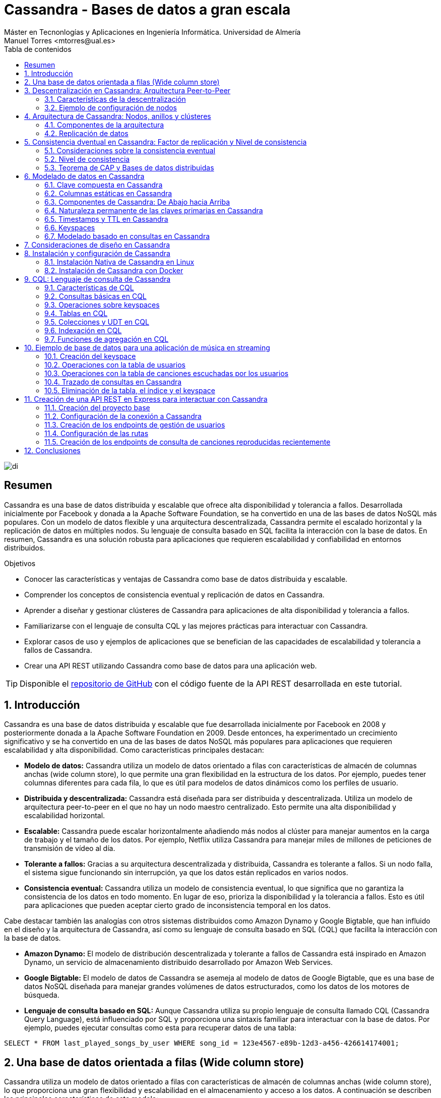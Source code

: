 ////
NO CAMBIAR!!
Codificación, idioma, tabla de contenidos, tipo de documento
////
:encoding: utf-8
:lang: es
:toc: right
:toc-title: Tabla de contenidos
:doctype: book
:linkattrs:

////
Nombre y título del trabajo
////
# Cassandra - Bases de datos a gran escala
Máster en Tecnonlogías y Aplicaciones en Ingeniería Informática. Universidad de Almería
Manuel Torres <mtorres@ual.es>


image::images/di.png[]

// NO CAMBIAR!! (Entrar en modo no numerado de apartados)
:numbered!: 


[abstract]
== Resumen
////
COLOCA A CONTINUACION EL RESUMEN
////
Cassandra es una base de datos distribuida y escalable que ofrece alta disponibilidad y tolerancia a fallos. Desarrollada inicialmente por Facebook y donada a la Apache Software Foundation, se ha convertido en una de las bases de datos NoSQL más populares. Con un modelo de datos flexible y una arquitectura descentralizada, Cassandra permite el escalado horizontal y la replicación de datos en múltiples nodos. Su lenguaje de consulta basado en SQL facilita la interacción con la base de datos. En resumen, Cassandra es una solución robusta para aplicaciones que requieren escalabilidad y confiabilidad en entornos distribuidos.

////
COLOCA A CONTINUACION LOS OBJETIVOS
////
.Objetivos
* Conocer las características y ventajas de Cassandra como base de datos distribuida y escalable.
* Comprender los conceptos de consistencia eventual y replicación de datos en Cassandra.
* Aprender a diseñar y gestionar clústeres de Cassandra para aplicaciones de alta disponibilidad y tolerancia a fallos.
* Familiarizarse con el lenguaje de consulta CQL y las mejores prácticas para interactuar con Cassandra.
* Explorar casos de uso y ejemplos de aplicaciones que se benefician de las capacidades de escalabilidad y tolerancia a fallos de Cassandra.
* Crear una API REST utilizando Cassandra como base de datos para una aplicación web.

[TIP]
====
Disponible el https://github.com/ualmtorres/cassandra-music-rest-api.git[repositorio de GitHub] con el código fuente de la API REST desarrollada en este tutorial.
====

// NO CAMBIAR!! (Entrar en modo numerado de apartados)
:numbered: 

== Introducción
Cassandra es una base de datos distribuida y escalable que fue desarrollada inicialmente por Facebook en 2008 y posteriormente donada a la Apache Software Foundation en 2009. Desde entonces, ha experimentado un crecimiento significativo y se ha convertido en una de las bases de datos NoSQL más populares para aplicaciones que requieren escalabilidad y alta disponibilidad. Como características principales destacan:

* **Modelo de datos:** Cassandra utiliza un modelo de datos orientado a filas con características de almacén de columnas anchas (wide column store), lo que permite una gran flexibilidad en la estructura de los datos. Por ejemplo, puedes tener columnas diferentes para cada fila, lo que es útil para modelos de datos dinámicos como los perfiles de usuario.

* **Distribuida y descentralizada:** Cassandra está diseñada para ser distribuida y descentralizada. Utiliza un modelo de arquitectura peer-to-peer en el que no hay un nodo maestro centralizado. Esto permite una alta disponibilidad y escalabilidad horizontal.

* **Escalable:** Cassandra puede escalar horizontalmente añadiendo más nodos al clúster para manejar aumentos en la carga de trabajo y el tamaño de los datos. Por ejemplo, Netflix utiliza Cassandra para manejar miles de millones de peticiones de transmisión de vídeo al día.

* **Tolerante a fallos:** Gracias a su arquitectura descentralizada y distribuida, Cassandra es tolerante a fallos. Si un nodo falla, el sistema sigue funcionando sin interrupción, ya que los datos están replicados en varios nodos.

* **Consistencia eventual:** Cassandra utiliza un modelo de consistencia eventual, lo que significa que no garantiza la consistencia de los datos en todo momento. En lugar de eso, prioriza la disponibilidad y la tolerancia a fallos. Esto es útil para aplicaciones que pueden aceptar cierto grado de inconsistencia temporal en los datos.

Cabe destacar también las analogías con otros sistemas distribuidos como Amazon Dynamo y Google Bigtable, que han influido en el diseño y la arquitectura de Cassandra, así como su lenguaje de consulta basado en SQL (CQL) que facilita la interacción con la base de datos.

* **Amazon Dynamo:** El modelo de distribución descentralizada y tolerante a fallos de Cassandra está inspirado en Amazon Dynamo, un servicio de almacenamiento distribuido desarrollado por Amazon Web Services.

* **Google Bigtable:** El modelo de datos de Cassandra se asemeja al modelo de datos de Google Bigtable, que es una base de datos NoSQL diseñada para manejar grandes volúmenes de datos estructurados, como los datos de los motores de búsqueda.

* **Lenguaje de consulta basado en SQL:** Aunque Cassandra utiliza su propio lenguaje de consulta llamado CQL (Cassandra Query Language), está influenciado por SQL y proporciona una sintaxis familiar para interactuar con la base de datos. Por ejemplo, puedes ejecutar consultas como esta para recuperar datos de una tabla:

[source,sql]
----
SELECT * FROM last_played_songs_by_user WHERE song_id = 123e4567-e89b-12d3-a456-426614174001;
----

== Una base de datos orientada a filas (Wide column store)

Cassandra utiliza un modelo de datos orientado a filas con características de almacén de columnas anchas (wide column store), lo que proporciona una gran flexibilidad y escalabilidad en el almacenamiento y acceso a los datos. A continuación se describen las principales características de este modelo:

* **Clave de particionado**: La clave de particionado en Cassandra es única para cada fila y se utiliza para distribuir las filas por los nodos del clúster. Por ejemplo, si tenemos una tabla de usuarios y utilizamos el `user_id` como clave de particionado, Cassandra distribuirá las filas de usuarios en diferentes nodos en función del `user_id`.

* **Modelo disperso**: Cassandra utiliza un modelo disperso en el que las filas pueden tener columnas diferentes. Esto significa que no se guarda espacio para columnas no utilizadas en cada fila, lo que reduce el almacenamiento y mejora la eficiencia. Por ejemplo, si tenemos una tabla de usuarios y solo algunas filas tienen información adicional como la dirección, solo se almacenará la dirección para esas filas específicas.

* **Clave de ordenación**: Los valores de fila en Cassandra se almacenan según una clave de ordenación para mejorar el rendimiento de las consultas. Esto permite recuperar eficientemente filas en función de un rango de valores de clave de ordenación. Por ejemplo, si tenemos una tabla de tweets y utilizamos el `timestamp` como clave de ordenación, podemos recuperar todos los tweets de un usuario en un rango de tiempo específico de manera eficiente.

A continuación se muestra un ejemplo de cómo se podría definir una tabla en Cassandra utilizando estos conceptos:

[source,sql]
----
CREATE TABLE IF NOT EXISTS user_data (
   user_id UUID,
   username TEXT,
   email TEXT,
   address TEXT,
   PRIMARY KEY (user_id)
);
----

En este ejemplo, `user_id` se utiliza como la clave de particionado para distribuir las filas de usuarios por los nodos del clúster. La tabla puede tener columnas adicionales como `username`, `email` y `address`, pero no se necesita espacio de almacenamiento para estas columnas si no se utilizan en todas las filas.

== Descentralización en Cassandra: Arquitectura Peer-to-Peer

Cassandra se basa en una arquitectura descentralizada que elimina la necesidad de definir nodos principales y secundarios. En su lugar, todos los nodos del clúster son idénticos, lo que proporciona una simetría de servidores y una mayor disponibilidad del sistema.

=== Características de la descentralización

* **Arquitectura Peer-to-Peer:** En Cassandra, todos los nodos del clúster se comunican entre sí de manera directa, sin depender de nodos principales o secundarios. Esto crea un entorno de red distribuida en el que todos los nodos son iguales en términos de autoridad y responsabilidad.

* **Protocolo Gossip:** Cassandra utiliza el protocolo gossip para mantener una lista de nodos disponibles en el clúster. Este protocolo permite que los nodos intercambien información sobre su estado y la topología del clúster de manera eficiente y descentralizada.

* **Facilidad de configuración:** Todos los nodos en un clúster de Cassandra se configuran de manera idéntica, lo que simplifica la administración y la configuración del sistema. No es necesario configurar nodos principales o secundarios, lo que reduce la complejidad y el riesgo de fallos de configuración.

* **Alta disponibilidad:** Con todos los nodos configurados de manera idéntica, no hay un único punto de fallo en el sistema. Esto significa que no hay fallos de servicio debido a la caída de nodos individuales, ya que otros nodos pueden asumir la carga de trabajo de manera automática.

=== Ejemplo de configuración de nodos

A continuación se muestra un ejemplo de cómo se podrían configurar los nodos en un clúster de Cassandra:

[source,shell]
----
# Configuración del nodo 1
listen_address: 192.168.1.1
rpc_address: 0.0.0.0
seed_provider:
    - class_name: org.apache.cassandra.locator.SimpleSeedProvider
      parameters:
          - seeds: "192.168.1.1,192.168.1.2,192.168.1.3"

# Configuración del nodo 2
listen_address: 192.168.1.2
rpc_address: 0.0.0.0
seed_provider:
    - class_name: org.apache.cassandra.locator.SimpleSeedProvider
      parameters:
          - seeds: "192.168.1.1,192.168.1.2,192.168.1.3"

# Configuración del nodo 3
listen_address: 192.168.1.3
rpc_address: 0.0.0.0
seed_provider:
    - class_name: org.apache.cassandra.locator.SimpleSeedProvider
      parameters:
          - seeds: "192.168.1.1,192.168.1.2,192.168.1.3"
----

En este ejemplo, todos los nodos se configuran con direcciones IP y proveedores de semillas idénticos, lo que garantiza una configuración uniforme y una comunicación eficiente entre los nodos del clúster.

== Arquitectura de Cassandra: Nodos, anillos y clústeres

En Cassandra, la arquitectura se basa en la distribución de datos en nodos, que están organizados en anillos dentro de data centers, y varios data centers forman un clúster.

=== Componentes de la arquitectura

* **Nodo:** En Cassandra, un nodo es el lugar donde se almacenan los datos. Cada nodo puede ser responsable de almacenar una parte del conjunto de datos completo. Los nodos se distribuyen en varios data centers para mejorar la disponibilidad y la tolerancia a fallos.

* **Data Center (Anillo):** Un data center en Cassandra es un conjunto de nodos que están físicamente ubicados juntos. Los nodos dentro del mismo data center se comunican entre sí de manera eficiente, lo que reduce la latencia y mejora el rendimiento.

* **Cluster:** Un clúster en Cassandra es un conjunto de data centers que trabajan juntos para proporcionar una solución de almacenamiento de datos distribuida y altamente disponible. Los clústeres pueden estar compuestos por uno o más data centers.

=== Replicación de datos

La replicación de datos en Cassandra se controla mediante el factor de replicación y la estrategia de replicación.

* **Factor de replicación:** El factor de replicación es el número de copias deseadas de cada conjunto de datos. Esto permite que los datos estén replicados en varios nodos para proporcionar redundancia y tolerancia a fallos. Por ejemplo, si tenemos un factor de replicación de 3, cada conjunto de datos se replicará en tres nodos diferentes.

* **Estrategia de replicación:** La estrategia de replicación determina dónde colocar las réplicas de los datos en el clúster. Cassandra proporciona varias estrategias de replicación, entre las que se incluyen:

- **SimpleStrategy (Desarrollo):** Esta estrategia coloca las réplicas en nodos consecutivos alrededor del anillo. Es útil para entornos de desarrollo y pruebas donde se desea una configuración simple y rápida.

- **NetworkTopologyStrategy (Producción):** Esta estrategia permite definir factores de replicación diferentes para cada data center en el clúster. Es útil para entornos de producción donde se desea una mayor flexibilidad y control sobre la distribución de réplicas en diferentes ubicaciones geográficas.

A continuación se muestra un ejemplo de cómo se podría configurar la estrategia de replicación en Cassandra:

[source,shell]
----
CREATE KEYSPACE IF NOT EXISTS my_keyspace
WITH replication = {
  'class': 'NetworkTopologyStrategy',
  'datacenter1': 3,
  'datacenter2': 2
};
----

En este ejemplo, estamos creando un keyspace llamado `my_keyspace` con la estrategia de replicación `NetworkTopologyStrategy`. Hemos especificado que queremos 3 réplicas en `datacenter1` y 2 réplicas en `datacenter2`.

[NOTE]
====
Los data centers no se crean de forma explícita en Cassandra. Realmente, son el resultado de la configuración de cada nodo del cluster, que especifica el data center al que pertenece. Por ejemplo, si configuramos tres nodos con el nombre de data center `dc1`, Cassandra considerará que esos nodos pertenecen al mismo data center. Por tanto, se ha creado el data center `dc1` de forma implícita.
====

== Consistencia dventual en Cassandra: Factor de replicación y Nivel de consistencia

En Cassandra, la consistencia eventual es un modelo de consistencia que prioriza la disponibilidad y la tolerancia a fallos sobre la consistencia estricta en todo momento. Esto significa que las actualizaciones se propagan a todas las réplicas de los datos, pero puede llevar un tiempo hasta que todas las réplicas estén completamente actualizadas y consistentes.

=== Consideraciones sobre la consistencia eventual

Al hablar de la consistencia eventual en Cassandra, es importante tener en cuenta los siguientes aspectos:

* **Factor de replicación:** El factor de replicación en Cassandra es el número de nodos a los que se propagan los datos. Esto permite que los datos estén replicados en varios nodos para proporcionar redundancia y tolerancia a fallos. Por ejemplo, si tenemos un factor de replicación de 3, cada conjunto de datos se replicará en tres nodos diferentes.

* **Actualizaciones asíncronas:** En la consistencia eventual, las actualizaciones se propagan a todas las réplicas de los datos de manera asíncrona. Esto significa que una vez que se realiza una actualización en un nodo, esta se propaga a otras réplicas en segundo plano, pero no se espera una confirmación inmediata de todas las réplicas.

* **Consistencia garantizada:** A pesar de que las actualizaciones se propagan de manera asíncrona, todas las réplicas terminarán siendo consistentes eventualmente. Esto se debe a que las actualizaciones se aplican en el mismo orden en todas las réplicas, lo que garantiza que todas las réplicas eventualmente reflejen el mismo estado de los datos.

=== Nivel de consistencia

En Cassandra, el nivel de consistencia es especificado por cada operación de cliente y controla cuántas réplicas deben dar un ACK en escrituras o devolver datos en lecturas. El nivel de consistencia es un compromiso entre consistencia y rendimiento, y permite a los desarrolladores ajustar el equilibrio según las necesidades de su aplicación.

Por ejemplo, un nivel de consistencia de ONE requiere que solo una réplica responda a una operación de escritura o lectura para considerarla exitosa, lo que ofrece un rendimiento más alto pero menor consistencia. Por otro lado, un nivel de consistencia de QUORUM requiere que la mayoría de las réplicas respondan, lo que ofrece una mayor consistencia pero a costa de un rendimiento ligeramente más bajo.

A continuación se muestra un ejemplo en Java de cómo se podría especificar el nivel de consistencia en una operación de lectura en Cassandra:

[source,java]
----
Statement statement = QueryBuilder.select().all().from("my_keyspace", "my_table").where(QueryBuilder.eq("id", id)).setConsistencyLevel(ConsistencyLevel.QUORUM);
----

En este ejemplo, estamos realizando una consulta a la tabla `my_table` en el keyspace `my_keyspace`, y hemos especificado un nivel de consistencia de QUORUM para asegurar una mayor consistencia en la lectura de datos.

=== Teorema de CAP y Bases de datos distribuidas

El Teorema de CAP es fundamental para comprender las limitaciones y compromisos en los sistemas distribuidos, especialmente en bases de datos a gran escala. El Teorema de CAP establece que en un sistema distribuido a gran escala, es imposible garantizar simultáneamente tres características clave:

* **Consistencia (Consistency):** Significa que todos los clientes leerán el mismo valor, aunque haya escrituras concurrentes en el sistema. En otras palabras, todas las operaciones de lectura reflejarán el valor más reciente de una escritura exitosa.

* **Disponibilidad (Availability):** Indica que todos los clientes podrán leer y escribir datos en el sistema en todo momento, sin importar si algún nodo o componente del sistema está experimentando problemas.

* **Tolerancia a la partición (Partition Tolerance):** Se refiere a la capacidad del sistema para seguir funcionando de manera coherente incluso si hay cortes en la red que impiden la comunicación entre algunos nodos del sistema.

==== Compromisos en bases de datos distribuidas

En el contexto de las bases de datos distribuidas a gran escala, el Teorema de CAP nos obliga a elegir entre dos prestaciones entre las tres mencionadas:

* Si priorizamos **Consistencia** y **Disponibilidad**, podemos enfrentarnos a problemas de tolerancia a particiones. En otras palabras, durante una partición de red, el sistema puede optar por ser consistente o disponible, pero no ambos al mismo tiempo.

* Si priorizamos **Disponibilidad** y **Tolerancia a la partición**, es posible que tengamos que sacrificar la consistencia en ciertas circunstancias. Esto significa que los datos pueden no estar inmediatamente consistentes en todos los nodos durante una partición de red, pero el sistema seguirá respondiendo a las solicitudes de lectura y escritura.

Para ilustrar estos compromisos, consideremos un ejemplo en el contexto de una base de datos distribuida:

Supongamos que tenemos una base de datos distribuida que prioriza la **Disponibilidad** y la **Tolerancia a la partición** sobre la **Consistencia**. Durante una partición de red, un cliente podría escribir datos en un nodo y luego intentar leerlos desde otro nodo. Debido a la partición, los nodos pueden no estar inmediatamente sincronizados, lo que podría resultar en lecturas inconsistentes hasta que se resuelva la partición.

Por ejemplo, en el contexto de una red social, durante una partición de red, un usuario podría realizar una publicación en su feed de noticias y luego intentar ver esa publicación desde otro dispositivo. Debido a la partición, los servidores que almacenan los datos pueden no estar inmediatamente sincronizados, lo que podría resultar en la publicación no apareciendo de inmediato en el feed del usuario hasta que se resuelva la partición. En este caso, se prioriza la disponibilidad y la tolerancia a la partición para garantizar que los usuarios puedan seguir accediendo y utilizando la plataforma, aunque las actualizaciones puedan no reflejarse instantáneamente en todos los nodos.

En el contexto de una plataforma de streaming, durante una partición de red, un usuario podría comenzar a ver un programa en un dispositivo y luego intentar continuar viéndolo en otro dispositivo. Debido a la partición, los servidores de la plataforma pueden no estar inmediatamente sincronizados, lo que podría resultar en la pérdida de progreso o la falta de sincronización en la reproducción entre dispositivos hasta que se resuelva la partición. En este caso, se prioriza la disponibilidad y la tolerancia a la partición para garantizar que los usuarios puedan seguir viendo contenido sin interrupciones, aunque la experiencia de usuario pueda verse afectada temporalmente por la falta de consistencia en los datos entre los servidores.

Estos son sólo unos ejemplos de cómo el Teorema de CAP influye en el diseño y el funcionamiento de las bases de datos distribuidas a gran escala. Al comprender estos compromisos, los ingenieros pueden tomar decisiones informadas sobre la arquitectura y la configuración de sus sistemas distribuidos.

== Modelado de datos en Cassandra

El modelado de datos en Cassandra es fundamental para diseñar esquemas eficientes que aprovechen las características de escalabilidad y distribución de esta base de datos NoSQL.

=== Clave compuesta en Cassandra

En Cassandra, se utiliza una clave compuesta para representar particiones, que son grupos de filas relacionadas que se almacenan juntas en los nodos del clúster. Esta clave compuesta consta de dos partes principales:

* **Clave de partición:** Determina los nodos en los que se almacenan las filas relacionadas. En otras palabras, es responsable de la distribución de datos en el clúster. Por ejemplo, si tenemos una tabla de usuarios y utilizamos el `user_id` como clave de partición, las filas de cada usuario se almacenarán juntas en los nodos según su `user_id`.

* **Columnas de clustering:** Definen una ordenación de las filas dentro de una partición. Esto permite realizar consultas eficientes y ordenadas dentro de una partición. Por ejemplo, si tenemos una tabla de mensajes y utilizamos el `timestamp` como columna de clustering, los mensajes se ordenarán cronológicamente dentro de cada partición de usuario.

=== Columnas estáticas en Cassandra

En Cassandra, las columnas estáticas son aquellas cuyos valores son compartidos (comunes) en todas las filas de una partición. Estas columnas se almacenan solo una vez por partición y son útiles para almacenar metadatos o atributos comunes a todas las filas dentro de una partición. Por ejemplo, si tenemos una tabla de posts en un blog y queremos almacenar el nombre del autor para cada post, podríamos utilizar una columna estática para el nombre del autor, ya que este valor será el mismo para todos los posts dentro de una partición de usuario.

A continuación se muestra un ejemplo de cómo se podría diseñar un esquema de tabla en Cassandra utilizando estos conceptos:

[source,sql]
----
CREATE TABLE IF NOT EXISTS user_posts (
   user_id UUID,
   post_id UUID,
   post_title TEXT,
   post_content TEXT,
   author_name TEXT STATIC,
   created_at TIMESTAMP,
   PRIMARY KEY (user_id, created_at, post_id)
);
----

En este ejemplo, `user_id` se utiliza como clave de partición para agrupar los posts de cada usuario juntos en los nodos del clúster. La columna `created_at` se utiliza como columna de clustering para ordenar los posts cronológicamente dentro de cada partición de usuario. La columna `author_name` es una columna estática que almacena el nombre del autor, ya que este valor es el mismo para todos los posts de un usuario específico.

=== Componentes de Cassandra: De Abajo hacia Arriba

En Cassandra, varios componentes trabajan juntos para proporcionar una base de datos distribuida y altamente disponible. Desde el nivel más bajo hasta el más alto, estos componentes incluyen:

* **Columna**: En Cassandra, una columna es un par clave-valor que almacena datos. Cada columna tiene un nombre único y un valor asociado. Las columnas se agrupan en filas y se organizan en particiones dentro de las tablas.

* **Fila**: Una fila en Cassandra es un conjunto de columnas referenciadas por una clave primaria. Cada fila tiene una clave primaria única que la identifica dentro de su tabla. Las filas pueden contener un número variable de columnas y se almacenan juntas en particiones en el mismo nodo.

* **Partición**: Una partición en Cassandra es un conjunto de filas relacionadas que se almacenan juntas en el mismo nodo del clúster. Las particiones se definen por su clave de partición, que determina en qué nodo se almacenan los datos. Las particiones permiten una distribución eficiente de los datos y facilitan la escalabilidad y el rendimiento de lectura y escritura.

* **Tabla**: Una tabla en Cassandra es un conjunto de filas organizadas en particiones. Cada tabla tiene un esquema predefinido que define la estructura de las filas y las columnas que puede contener. Las tablas se utilizan para organizar y almacenar datos de manera estructurada en el clúster de Cassandra.

* **Keyspace**: Un keyspace en Cassandra es un conjunto de tablas que comparten las mismas opciones de replicación y se almacenan en los mismos nodos del clúster. Cada keyspace proporciona un espacio de nombres lógico para organizar y gestionar las tablas relacionadas en el clúster.

* **Cluster (Anillo)**: Un cluster en Cassandra es un conjunto de keyspaces distribuidos por varios nodos del clúster. La asignación de datos a los nodos se realiza siguiendo un anillo de particiones, que distribuye las particiones de datos de manera equitativa entre los nodos del clúster. Los clusters en Cassandra proporcionan escalabilidad horizontal y alta disponibilidad al distribuir y replicar datos en múltiples nodos.

A continuación se muestra un ejemplo de cómo se podrían interactuar con los componentes de Cassandra desde una aplicación:

1. Un cliente envía una solicitud de escritura a un keyspace específico en el clúster.
2. El controlador de almacenamiento enruta la solicitud al nodo adecuado en el clúster, basándose en la clave de partición proporcionada.
3. El nodo de Cassandra recibe la solicitud y almacena los datos en la partición correspondiente dentro de la tabla especificada en el keyspace.
4. Una vez completada la escritura, el nodo de Cassandra envía una respuesta al cliente, confirmando la operación.

Este es solo un ejemplo de cómo interactúan los diferentes componentes de Cassandra para proporcionar una base de datos distribuida y altamente disponible. Cada componente desempeña un papel crucial en el funcionamiento del sistema en su conjunto.

=== Naturaleza permanente de las claves primarias en Cassandra

En Cassandra, las claves primarias desempeñan un papel fundamental en la distribución y organización de los datos en el clúster. Además, tienen una naturaleza permanente que afecta a cómo se realizan las operaciones de escritura en la base de datos.

==== Importancia de las claves primarias

Las claves primarias determinan cómo se distribuyen los datos en el disco y cómo se accede a ellos en el clúster. Están compuestas por una clave de partición y, opcionalmente, columnas de clustering, que permiten una distribución eficiente de los datos y facilitan la escalabilidad horizontal.

==== Naturaleza permanente de las claves primarias

Las claves primarias en Cassandra son inmutables y no se pueden modificar una vez que se han definido. Esto significa que una vez que se ha asignado una clave primaria a una fila, no se puede cambiar. Esta naturaleza permanente tiene varias implicaciones importantes:

* **Upsert:** En Cassandra, las operaciones de escritura siguen una naturaleza upsert, lo que significa que tanto las operaciones de actualización (UPDATE) como las de inserción (INSERT) pueden ser tratadas como la misma operación. En otras palabras:
  - Si se realiza un UPDATE en una fila que no existe, se trata como un INSERT y se crea una nueva fila con la clave primaria especificada.
  - Si se realiza un INSERT en una fila que ya existe, se trata como un UPDATE y se sobrescriben los datos existentes con los nuevos valores.

Esta naturaleza permanente de las claves primarias garantiza la consistencia y la integridad de los datos en el clúster, al tiempo que simplifica la lógica de escritura para los desarrolladores.

A continuación se muestra un ejemplo de cómo se podrían utilizar las claves primarias en una aplicación:

1. Un cliente envía una solicitud de escritura con una clave primaria específica y datos asociados.
2. El nodo de Cassandra determina la ubicación de los datos en el clúster en función de la clave de partición.
3. Se realiza una operación de upsert en el nodo correspondiente, tratando la operación como un INSERT o UPDATE según sea necesario.
4. Una vez completada la operación, el nodo de Cassandra devuelve una respuesta al cliente, confirmando la operación y la ubicación de los datos en el clúster.

=== Timestamps y TTL en Cassandra

En Cassandra, los Timestamps y TTL (Time To Live) son características importantes que afectan la forma en que se manejan los datos y su duración en la base de datos.

==== Timestamps (Marcas de tiempo)

Al insertar o modificar datos en una columna en Cassandra, se añade automáticamente un timestamp que indica cuándo se realizó la operación. Estos timestamps se utilizan para resolver conflictos de escritura y determinar el orden de las operaciones en caso de actualizaciones concurrentes. 

El enfoque comúnmente utilizado para resolver conflictos de escritura es el "last write wins", lo que significa que cuando hay dos escrituras concurrentes en la misma fila, se conserva la escritura con el timestamp más reciente.

==== TTL (Time To Live)

La característica TTL permite establecer un tiempo de vida para las filas de la base de datos. Esto significa que después de un período de tiempo especificado, las filas serán eliminadas automáticamente de la base de datos. 

La sintaxis `USING TTL <segundos>` se utiliza al insertar o actualizar filas para añadir un TTL a la fila. Cada columna (excepto la clave primaria) puede tener su propio TTL, lo que permite un control granular sobre la duración de los datos almacenados.

Para actualizar el TTL de una fila, es necesario volver a insertar la fila con el nuevo TTL deseado. Esto se aprovecha de la naturaleza upsert de Cassandra, donde una operación de inserción puede actuar como una operación de actualización si la fila ya existe.

A continuación se muestra un ejemplo de cómo se podrían utilizar Timestamps y TTL en una aplicación:

1. Un cliente envía una solicitud de inserción de datos a una tabla en Cassandra, especificando un TTL de 3600 segundos para los datos.
2. El nodo de Cassandra añade los datos a la tabla y asigna un timestamp a la operación de inserción.
3. Después de 3600 segundos, el sistema de limpieza de Cassandra eliminará automáticamente los datos de la tabla, según el TTL especificado.
4. Si se necesita extender la vida útil de los datos, el cliente puede volver a insertar los datos con un nuevo TTL antes de que expire el TTL actual.

=== Keyspaces 

En Cassandra, los keyspaces son una parte fundamental de la organización y gestión de los datos, proporcionando un nivel lógico de agrupación similar a las bases de datos en sistemas relacionales.

Podemos entender un keyspace en Cassandra como un equivalente a una base de datos en un sistema relacional. Es un espacio o contenedor lógico que agrupa un conjunto de tablas relacionadas. Cada keyspace define un ámbito de trabajo separado en el que se pueden definir y gestionar tablas específicas.

El keyspace controla la replicación de los datos que contiene en cada data center del clúster de Cassandra. Define cómo se distribuyen y replican los datos en el clúster para garantizar la disponibilidad y la tolerancia a fallos. Además, proporciona un espacio de nombres lógico para organizar y gestionar las tablas relacionadas en el clúster.

Normalmente, se define un keyspace por aplicación en Cassandra. Cada aplicación puede tener su propio keyspace, que contiene las tablas necesarias para esa aplicación específica. Esto permite un aislamiento y una gestión independiente de los datos entre diferentes aplicaciones que comparten el mismo clúster de Cassandra.

A continuación se muestra un ejemplo de cómo se podrían utilizar los keyspaces en una aplicación:

1. Para una aplicación de comercio electrónico, se podría crear un keyspace llamado "ecommerce" que contiene todas las tablas relacionadas con el catálogo de productos, pedidos, usuarios, etc.
2. Cada tabla dentro del keyspace "ecommerce" estaría diseñada para satisfacer las necesidades específicas de esa área de la aplicación.
3. El keyspace "ecommerce" se configuraría para replicar los datos en varios data centers del clúster, garantizando la disponibilidad y la tolerancia a fallos para la aplicación.

Este sería el código de creación de un keyspace en Cassandra:

[source,sql]
----
CREATE KEYSPACE IF NOT EXISTS ecommerce
WITH replication = {
  'class': 'SimpleStrategy',
  'replication_factor': 3
};
----

Este código crea un keyspace llamado "ecommerce" si aún no existe. Utiliza la estrategia de replicación SimpleStrategy, que es adecuada para entornos de desarrollo o pequeños clusters. En este caso, se establece el factor de replicación en 3, lo que significa que cada partición se replica en tres nodos diferentes del clúster para garantizar la disponibilidad y la tolerancia a fallos.

Podríamos crear uno con una estrategia de replicación NetworkTopologyStrategy, que permite definir factores de replicación diferentes para cada data center en el clúster:

[source,sql]
----
CREATE KEYSPACE IF NOT EXISTS ecommerce
WITH replication = {
  'class': 'NetworkTopologyStrategy',
  'datacenter1': 3,
  'datacenter2': 2
};
----

=== Modelado basado en consultas en Cassandra

En Cassandra, el modelado de datos se realiza teniendo en cuenta las consultas que se realizarán sobre los datos. Esto difiere del enfoque en las bases de datos relacionales (BDR), donde el modelado se centra en evitar la redundancia y utilizar joins para recuperar datos relacionados.

El enfoque de modelado en Cassandra se basa en optimizar el rendimiento de las consultas y actualizaciones. El objetivo principal es reducir el número de particiones que se deben leer o escribir durante una consulta, lo que contribuye a mejorar la escalabilidad y la eficiencia del sistema.

Para lograr un rendimiento óptimo, **es común desnormalizar los datos en Cassandra**. Esto significa que se permite la duplicación de datos y se optimiza el esquema de la tabla para que las consultas y actualizaciones sean rápidas y eficientes. La desnormalización puede implicar la inclusión de datos repetidos y la duplicación de datos entre tablas.

Los objetivos principales del modelado en Cassandra son:

- Reducir el número de particiones a utilizar en una consulta.
- Optimizar el rendimiento de las consultas y actualizaciones.
- Minimizar la sobrecarga de lectura y escritura en el sistema.
- Diseñar un esquema que se adapte a las consultas más comunes y críticas para la aplicación.

A continuación se muestra un ejemplo de cómo se podría realizar el modelado basado en consultas en Cassandra:

1. Para una aplicación de redes sociales, se identifican las consultas más frecuentes, como recuperar todos los mensajes de un usuario o buscar todos los amigos de un usuario.
2. Se diseña el esquema de la tabla teniendo en cuenta estas consultas, desnormalizando los datos según sea necesario para optimizar el rendimiento.
3. Se utilizan claves compuestas y columnas de clustering para agrupar y ordenar los datos de manera eficiente para las consultas más comunes.
4. Se realizan pruebas de rendimiento para ajustar el esquema según sea necesario y garantizar un rendimiento óptimo en producción.

== Consideraciones de diseño en Cassandra

En Cassandra, el diseño de la base de datos se enfrenta a desafíos únicos debido a su naturaleza distribuida y orientada a filas. A continuación, se presentan algunas consideraciones clave a tener en cuenta al diseñar un esquema de base de datos en Cassandra:

* **Limitaciones de los joins**: A diferencia de las bases de datos relacionales, Cassandra no permite la realización de operaciones de joins entre tablas. Por lo tanto, es necesario desnormalizar los datos para incorporar resultados de joins necesarios en el modelo de datos.

* **Falta de integridad referencial**: En Cassandra no existe integridad referencial entre tablas. Aunque es posible almacenar referencias (como identificadores), estas son tratadas simplemente como datos y no hay restricciones de integridad referencial aplicadas por el sistema.

* **Diseño basado en consultas**: El diseño de la base de datos en Cassandra se centra en las consultas que se realizarán sobre los datos. Es importante identificar los flujos de consulta habituales y diseñar tablas que soporten eficientemente estas consultas.

* **Optimización del almacenamiento**: Para un rendimiento óptimo, es importante diseñar el esquema de la base de datos para minimizar el número de particiones que se utilizan en una consulta. Las particiones no se pueden dividir entre nodos, por lo que un buen rendimiento se logra al realizar consultas que afectan a una sola partición.

* **Ordenación de las filas de una partición**: Las filas dentro de una partición se almacenan de acuerdo con un criterio de ordenación especificado en las columnas de clustering. Es importante diseñar estas columnas de clustering cuidadosamente para garantizar un acceso eficiente a los datos durante las consultas.

Estas consideraciones son fundamentales para diseñar un esquema de base de datos eficiente y escalable en Cassandra, aprovechando las características y limitaciones de esta tecnología distribuida.

== Instalación y configuración de Cassandra

Cassandra es una base de datos distribuida altamente escalable y tolerante a fallos que se utiliza para almacenar grandes volúmenes de datos en clústeres de servidores. En esta sección, se describirá cómo instalar y configurar Cassandra en un entorno local para comenzar a trabajar con esta base de datos NoSQL. Daremos las referencias para una instalación nativa de Cassandra en sistemas Linux y con contenedores Docker.

=== Instalación Nativa de Cassandra en Linux

Para instalar Cassandra en un sistema Linux, se recomiendan los siguientes tutoriales:

- https://www.digitalocean.com/community/tutorials/how-to-install-cassandra-and-run-a-single-node-cluster-on-ubuntu-22-04[Instalación en un solo nodo]
- https://www.digitalocean.com/community/tutorials/how-to-install-cassandra-and-run-a-multi-node-cluster-on-ubuntu-22-04[Instalación en varios nodos]

=== Instalación de Cassandra con Docker

Para instalar Cassandra con Docker, se puede utilizar la imagen oficial de Cassandra en Docker Hub. A continuación se muestra un tutorial para instalar y ejecutar Cassandra en un cluster de varios nodos con Docker Compose. También se proporciona un enlace a un script de instalación con Docker para un solo nodo y un repositorio de GitHub con para la configuración de un clúster Cassandra de varios nodos con Docker Compose:

- https://www.instaclustr.com/blog/running-apache-cassandra-single-and-multi-node-clusters-on-docker-with-docker-compose/[Tutorial de instalación con Docker Compose]
- https://gist.github.com/ualmtorres/ca414f89b11765a651e32f9f48b08d42[Script de instalación con Docker para un solo nodo]
- https://github.com/ualmtorres/CassandraDocker.git[Repositorio de GitHub para un clúster de varios nodos con Docker Compose]

.Configuración de Cassandra
****
La configuración de Cassandra se realiza a través del archivo de configuración `cassandra.yaml`, que se encuentra en el directorio de instalación de Cassandra (p.e. `/var/lib/cassandra`). Este archivo contiene las opciones de configuración para el nodo de Cassandra, como la dirección IP, el puerto, la estrategia de replicación, el factor de replicación, etc. Nosotros configuraremos los valores de:
- `cluster_name` para especificar el nombre del clúster.
- `seed_provider.parameters.seeds` para especificar los nodos semilla del clúster.
- `user_defined_functions_enabled` para habilitar las funciones definidas por el usuario.
- `materialized_views_enabled:` para habilitar las vistas materializadas.
- `sasi_indexes_enabled` para habilitar los índices SASI. Estos índices permiten realizar búsquedas de texto completo en las columnas de texto.
****

Una vez instalada Cassandra, se puede comprobar la instalación desde el sistema operativo con `nodetool`. 

* `nodetool status` muestra el estado del clúster y los nodos.
+
[source,shell]
----
# nodetool status
Datacenter: DC1
===============
Status=Up/Down
|/ State=Normal/Leaving/Joining/Moving
--  Address     Load        Tokens  Owns (effective)  Host ID                               Rack 
UN  172.19.0.2  588.84 KiB  128     100.0%            761d1d08-0a54-443a-896c-070c222374ee  RACK1
UN  172.19.0.4  585.51 KiB  128     100.0%            03731852-8a28-4831-9df6-fb0c88d8ebac  RACK1
UN  172.19.0.3  363.82 KiB  128     100.0%            80f3fbfc-b950-4dd5-bc47-d8333b7b8bd1  RACK1
----
* `nodetool info` muestra información sobre el nodo actual.
+
[source,shell]
----
  # nodetool info
ID                     : 761d1d08-0a54-443a-896c-070c222374ee
Gossip active          : true
Native Transport active: true
Load                   : 588.84 KiB
Generation No          : 1712827111
Uptime (seconds)       : 14908
Heap Memory (MB)       : 196.78 / 2423.94
Off Heap Memory (MB)   : 0.00
Data Center            : DC1
Rack                   : RACK1
Exceptions             : 0
Key Cache              : entries 35, size 3.13 KiB, capacity 100 MiB, 186 hits, 233 requests, 0.798 recent hit rate, 14400 save period in seconds
Row Cache              : entries 0, size 0 bytes, capacity 0 bytes, 0 hits, 0 requests, NaN recent hit rate, 0 save period in seconds
Counter Cache          : entries 0, size 0 bytes, capacity 50 MiB, 0 hits, 0 requests, NaN recent hit rate, 7200 save period in seconds
Network Cache          : size 8 MiB, overflow size: 0 bytes, capacity 128 MiB
Percent Repaired       : 0.0%
Token                  : (invoke with -T/--tokens to see all 128 tokens)
----

== CQL: Lenguaje de consulta de Cassandra

Cassandra Query Language (CQL) es un lenguaje de consulta similar a SQL que se utiliza para interactuar con la base de datos Cassandra. CQL proporciona una sintaxis sencilla y familiar para realizar operaciones de lectura y escritura en Cassandra, como consultas, inserciones, actualizaciones y eliminaciones.

=== Características de CQL

Algunas de las características clave de CQL incluyen:

* **Sintaxis similar a SQL:** CQL se basa en una sintaxis similar a SQL, lo que facilita la transición de los desarrolladores de bases de datos relacionales a Cassandra.

* **Tipos de datos nativos:** CQL admite varios tipos de datos nativos, como texto, números, booleanos, UUID, fechas y conjuntos.

* **Claves compuestas:** CQL permite definir claves compuestas para organizar y acceder a los datos de manera eficiente.

* **Consistencia y Durabilidad:** CQL proporciona opciones para controlar la consistencia y la durabilidad de las operaciones de lectura y escritura.

* **Funciones de agregación:** CQL incluye funciones de agregación integradas para realizar cálculos y transformaciones de datos.

=== Consultas básicas en CQL

Algunas de las operaciones básicas que se pueden realizar en CQL incluyen el `SELECT` para recuperar datos, el `INSERT` para añadir nuevos datos, el `UPDATE` para modificar datos existentes y el `DELETE` para eliminar datos de una tabla.

A continuación se muestran ejemplos de cómo se podrían realizar estas operaciones en CQL:

- `SELECT * FROM my_keyspace.my_table WHERE id = '123';` para recuperar todos los datos de una tabla donde el `id` es igual a `123`.
- `INSERT INTO my_keyspace.my_table (id, name, age) VALUES ('123', 'Alice', 30);` para añadir una nueva fila a una tabla con los valores especificados.
+
[NOTE]
====
Es importante destacar que en la operación de inserción hay que añadir todos los campos de la tabla, aunque no se vayan a utilizar.
====
- `UPDATE my_keyspace.my_table SET name = 'Bob' WHERE id = '123';` para modificar el valor de la columna `name` en una fila existente.
- `DELETE FROM my_keyspace.my_table WHERE id = '123';` para eliminar una fila de una tabla donde el `id` es igual a `123.

[NOTE]
====
Es importante tener en cuenta que las operaciones de escritura en Cassandra siguen una naturaleza upsert, lo que significa que tanto las operaciones de actualización como las de inserción pueden ser tratadas como la misma operación.
====

=== Operaciones sobre keyspaces

Los keyspaces en Cassandra se utilizan para organizar y gestionar las tablas relacionadas en el clúster. En un keyspace se definen las opciones de replicación, como la estrategia de replicación y el factor de replicación, que determinan cómo se distribuyen y replican los datos en el clúster.

Algunas de las operaciones que se pueden realizar sobre keyspaces en CQL incluyen:

[source,sql]
----
CREATE KEYSPACE my_keyspace 
WITH replication = {
    'class': 'SimpleStrategy', 
    'replication_factor': 3
    };
----
para crear un nuevo keyspace con una estrategia de replicación SimpleStrategy y un factor de replicación de 3.


[source,sql]
----
DESCRIBE KEYSPACE my_keyspace;
----
para mostrar la información sobre un keyspace, incluyendo las tablas asociadas y las opciones de replicación.

[source,sql]
----
USE my_keyspace;
----
para cambiar al keyspace especificado y realizar operaciones en las tablas asociadas.

[source,sql]
----
ALTER KEYSPACE my_keyspace 
WITH replication = {
    'class': 'NetworkTopologyStrategy', 
    'datacenter1': 3, 
    'datacenter2': 2
    };
----
para modificar las opciones de replicación de un keyspace.


[source,sql]
----
DROP KEYSPACE my_keyspace;
----
para eliminar un keyspace y todas las tablas asociadas.

=== Tablas en CQL

En Cassandra, las tablas se utilizan para organizar y almacenar datos de manera estructurada. Cada tabla tiene un esquema predefinido que define las columnas y las claves primarias que puede contener. Las tablas se organizan en keyspaces y se distribuyen y replican en los nodos del clúster.

Algunas de las operaciones que se pueden realizar sobre tablas en CQL incluyen:

* Crear una nueva tabla con una columna de identificador único (UUID) y una columna de texto
+
[source,sql]
----
CREATE TABLE my_keyspace.my_table (
    id UUID PRIMARY KEY, 
    name TEXT
    );
----

* Mostrar la información sobre una tabla, incluyendo las columnas y las claves primarias
+
[source,sql]
----
DESCRIBE TABLE my_keyspace.my_table;
----

* Añadir una nueva columna a una tabla existente:
+
[source,sql]
----
ALTER TABLE my_keyspace.my_table ADD age INT;
----

* Modificar el tipo de datos de una columna en una tabla existente:
+
[source,sql]
----
ALTER TABLE my_keyspace.my_table ALTER age TYPE TEXT;
----

* Eliminar una columna de una tabla existente:
+
[source,sql]
----
ALTER TABLE my_keyspace.my_table DROP age;
----

* Eliminar una tabla y todos los datos asociados:
+
[source,sql]
----
DROP TABLE my_keyspace.my_table;
----

==== Claves primarias y claves de partición en CQL

En Cassandra, las claves primarias desempeñan un papel fundamental en la distribución y organización de los datos en el clúster. La clave primaria de una tabla se compone de una clave de partición y, opcionalmente, columnas de clustering. La clave de partición determina cómo se distribuyen los datos en el clúster, mientras que las columnas de clustering ordenan las filas dentro de una partición.

Algunos ejemplos de cómo se podrían definir claves primarias en CQL incluyen:

* Crear una tabla con una clave primaria simple que consta de una columna de identificador único (UUID):
+
[source,sql]
----
CREATE TABLE my_keyspace.my_table (
    id UUID PRIMARY KEY, 
    name TEXT
    );
----

* Crear una tabla con una clave primaria compuesta que consta de dos columnas, `user_id` y `post_id`:
+
[source,sql]
----
`CREATE TABLE my_keyspace.my_table (
    user_id UUID, 
    post_id UUID, 
    post_title TEXT, 
    post_content TEXT, 
    PRIMARY KEY (user_id, post_id)
    );` 
----

El código anterior crea una tabla con una clave primaria compuesta que consta de dos columnas, `user_id` y `post_id`, donde `user_id` se utiliza como clave de partición y `post_id` como columna de clustering. Esta estructura permite agrupar los posts de cada usuario juntos en los nodos del clúster y ordenar los posts dentro de cada partición de usuario.

Para facilitar la distinción entre las columnas de clave de partición y las columnas de clustering, se pueden encerrar las columnas de clave de partición entre paréntesis, dejando fuera a las columnas de clustering. Por ejemplo:

* Crear una tabla con una clave primaria compuesta que consta de dos columnas, `user_id` y `post_id`, donde `user_id` se utiliza como clave de partición y `post_id` como columna de clustering:
+
[source,sql]
----
CREATE TABLE my_keyspace.my_table (
    user_id UUID, 
    post_id UUID, 
    post_title TEXT, 
    post_content TEXT, 
    PRIMARY KEY ((user_id), post_id)
    );
----
+
[NOTE]
====
Si la clave de partición es una sola columna, no es necesario encerrarla entre paréntesis. Si la clave de partición es compuesta, se deben encerrar todas las columnas de clave de partición entre paréntesis.
====

Para hacer más explícito que la columna `post_id` es una columna de clustering, se puede añadir la cláusula `WITH CLUSTERING ORDER BY (post_id DESC);` para ordenar los posts en orden descendente dentro de cada partición de usuario. A continuación se muestra un ejemplo de cómo se podría definir la clave primaria de esta manera:

[source,sql]
----
CREATE TABLE my_keyspace.my_table (
    user_id UUID, 
    post_id UUID, 
    post_title TEXT, 
    post_content TEXT, 
    PRIMARY KEY ((user_id), post_id)
    ) WITH CLUSTERING ORDER BY (post_id DESC);
----

=== Colecciones y UDT en CQL

CQL también admite colecciones y tipos de datos definidos por el usuario (UDT) para almacenar datos complejos y estructurados en las tablas de Cassandra.

Las colecciones en CQL permiten almacenar múltiples valores en una sola columna, como listas, conjuntos y mapas. Por ejemplo, se pueden utilizar listas para almacenar una serie de valores, conjuntos para almacenar valores únicos y mapas para almacenar pares clave-valor.

Los UDT en CQL permiten definir tipos de datos personalizados con campos y tipos de datos específicos. Estos tipos de datos personalizados se pueden utilizar para estructurar y organizar los datos de manera más eficiente en las tablas de Cassandra.

A continuación se muestran ejemplos de cómo se podrían utilizar colecciones y UDT en CQL:

* Crear una tabla de personas que incluya una columna de lista de hobbies para almacenar múltiples valores:
+
[source,sql]
----
CREATE TABLE my_keyspace.people (
    id UUID PRIMARY KEY, 
    name TEXT, 
    hobbies LIST<TEXT>
    );
----

* Crear una tabla de usuarios que incluya una columna de conjunto de roles para almacenar valores únicos:
+
[source,sql]
----
CREATE TABLE my_keyspace.users (
    id UUID PRIMARY KEY, 
    name TEXT, 
    roles SET<TEXT>
    );
----

* Crear una tabla de libros que incluya una columna de mapa de autores para almacenar pares clave-valor:
+
[source,sql]
----
CREATE TABLE my_keyspace.books (
    id UUID PRIMARY KEY, 
    title TEXT, 
    authors MAP<TEXT, TEXT>
    );
----
+
[NOTE]
====
En el ejemplo anterior, el mapa de autores se utiliza para almacenar los nombres de los autores y sus roles en el libro.
====

* Crear un tipo de datos definido por el usuario (UDT) para representar un libro con un título y una lista de autores:
+
[source,sql]
----
CREATE TYPE my_keyspace.book (
    title TEXT, 
    authors LIST<TEXT>
    );
----

* Crear una tabla de libros que incluya una columna de tipo UDT para almacenar datos estructurados:

[source,sql]
----
CREATE TABLE my_keyspace.books (
    id UUID PRIMARY KEY, 
    book FROZEN<book>
    );
----
+
[NOTE]
====
En el ejemplo anterior, la columna `book` se define como `FROZEN<book>` para indicar que se trata de un tipo de datos UDT con campos estructurados. `FROZEN` se utiliza para indicar que el tipo de datos UDT está congelado y no se puede modificar. Por tanto, un libro almacenado en esta columna no se puede modificar una vez insertado.
====

=== Indexación en CQL

En Cassandra, la indexación se utiliza para acelerar las consultas y permitir búsquedas eficientes en las tablas. La indexación en Cassandra se realiza mediante índices secundarios y vistas materializadas, que permiten realizar consultas rápidas y eficientes en las tablas.

Los índices secundarios en Cassandra se utilizan para indexar columnas no clave y permitir búsquedas rápidas en los datos. Los índices secundarios se crean en columnas específicas de una tabla y se utilizan para acelerar las consultas que filtran por esas columnas. Sin embargo, los índices secundarios pueden tener limitaciones en términos de rendimiento y escalabilidad, por lo que es importante utilizarlos con precaución.

Las vistas materializadas en Cassandra se utilizan para precalcular y almacenar los resultados de consultas complejas en una tabla separada. Las vistas materializadas permiten realizar consultas eficientes en los datos precalculados y reducen la carga en el clúster al evitar cálculos repetidos. Las vistas materializadas se actualizan automáticamente cuando se modifican los datos subyacentes en la tabla original.

A continuación se muestran ejemplos de cómo se podrían utilizar índices secundarios y vistas materializadas en CQL:

* Crear un índice secundario en una columna específica de una tabla para acelerar las consultas:
+
[source,sql]
----
CREATE INDEX ON my_keyspace.my_table (column_name);
----

* Crear una vista materializada en una tabla para precalcular y almacenar los resultados de una consulta compleja:
+
[source,sql]
----
CREATE MATERIALIZED VIEW my_keyspace.my_view AS
SELECT column1, column2
FROM my_keyspace.my_table
WHERE column1 IS NOT NULL
PRIMARY KEY (column1, column2);
----

* Realizar una consulta en una vista materializada para recuperar los datos precalculados:
+
[source,sql]
----
SELECT * FROM my_keyspace.my_view WHERE column1 = 'value';
----

.`ALLOW FILTERING`
****
Cassandra no permite realizar consultas sobre columnas que no sean clave sin un índice secundario. Para forzar la recuperación de datos sin un índice secundario, se puede utilizar la cláusula `ALLOW FILTERING` en la consulta. Sin embargo, esto puede tener un impacto negativo en el rendimiento y se debe utilizar con precaución.
****

=== Funciones de agregación en CQL

De forma análoga a SQL, CQL proporciona funciones de agregación integradas para realizar cálculos y transformaciones de datos en las consultas. Algunas de las funciones de agregación más comunes incluyen:

* `COUNT(*)` para contar el número de filas en una tabla.
* `SUM(column)` para sumar los valores de una columna numérica.
* `AVG(column)` para calcular la media de los valores de una columna numérica.
* `MIN(column)` para encontrar el valor mínimo de una columna numérica. 
* `MAX(column)` para encontrar el valor máximo de una columna numérica.

También, de forma análoga a SQL, se pueden utilizar las cláusulas `GROUP BY` y `HAVING` para agrupar los resultados de una consulta y aplicar condiciones a los grupos. Por ejemplo:

* `SELECT department, AVG(salary) FROM employees GROUP BY department;` para calcular la media de los salarios por departamento.
* `SELECT department, AVG(salary) FROM employees GROUP BY department HAVING AVG(salary) > 50000;` para calcular la media de los salarios por departamento y filtrar los resultados por salarios superiores a 50.000.

== Ejemplo de base de datos para una aplicación de música en streaming

Para ilustrar cómo se podrían utilizar las características de CQL en una aplicación real, consideremos un ejemplo de base de datos para una aplicación de música. En esta aplicación, se podrían utilizar keyspaces, tablas, claves primarias, colecciones y UDT para almacenar y gestionar los datos de los artistas, álbumes, canciones, listas de reproducción, usuarios, canciones reproducidas recientemente, etc. Aquí nos centraremos únicamente en una versión simplififcada de la tabla de usuarios y de las canciones reproducidas recientemente.

La tabla de usuarios podría tener la siguiente estructura:

* `users`:
  - `id` (UUID): Identificador único del usuario (clave primaria).
  - `name` (TEXT): Nombre del usuario.
  - `email` (TEXT): Correo electrónico del usuario.
* `last_played_songs`:
  - `user_id` (UUID): Identificador único del usuario (clave de partición).
  - `song_id` (UUID): Identificador único de la canción (columna de clustering).
  - `played_at` (TIMESTAMP): Marca de tiempo de la última reproducción de la canción.

=== Creación del keyspace

Para crear un keyspace llamado `music` con una replicación de 1 nodo, ejecutaríamos:
[source, sql]
----
CREATE KEYSPACE IF NOT EXISTS music
WITH replication = {
    'class': 'SimpleStrategy',
    'replication_factor': 1
};
----

Para mostrar información sobre el keyspace `music`, usaríamos:
[source, sql]
----
DESCRIBE KEYSPACE music;
----

Para modificar el keyspace `music` para tener una replicación de 3 nodos, ejecutaríamos:
[source, sql]
----
ALTER KEYSPACE music
WITH replication = {
    'class': 'SimpleStrategy',
    'replication_factor': 3
};
----

.Redistribución de datos
****
Tras modificar el factor de replicación, Cassandra nos informa que deberíamos realizar una reparación manual para que los datos existentes se repliquen en los nuevos nodos. 

[source, shell]
----
Warnings :
When increasing replication factor you need to run a full (-full) repair to distribute the data.
----

En nuestro caso no es necesario, ya que el keyspace está vacío. En caso de ser necesario, ejecutaríamos:
[source, sql]
----
nodetool repair -full music;
----
****

Para poner en uso el keyspace `music`, usaríamos:
[source, sql]
----
USE music;
----

=== Operaciones con la tabla de usuarios

Para crear una tabla llamada `users` con las columnas `id`, `name` y `email`, ejecutaríamos:
[source, sql]
----
CREATE TABLE IF NOT EXISTS music.users (
    id UUID PRIMARY KEY,
    name TEXT,
    email TEXT
);
----

Para mostrar información sobre la tabla `users`, usaríamos:
[source, sql]
----
DESCRIBE TABLE music.users;
----

El comando anterior devolvería información sobre la tabla creada.

Para insertar un usuario en la tabla `users`, ejecutaríamos:
[source, sql]
----
INSERT INTO music.users (id, name, email)
VALUES (123e4567-e89b-12d3-a456-426614174000, 'John', 'john@acme.com');
----

Para actualizar el usuario con id `123e4567-e89b-12d3-a456-426614174000`, usaríamos:
[source, sql]
----
UPDATE  music.users
SET     name = 'John Doe', email = 'johndoe@acme.com'
WHERE   id = 123e4567-e89b-12d3-a456-426614174000;
----

Para eliminar el usuario con id `123e4567-e89b-12d3-a456-426614174000`, ejecutaríamos:
[source, sql]
----
DELETE
FROM    music.users
WHERE   id = 123e4567-e89b-12d3-a456-426614174000;
----

Para continuar con el ejemplo, dejaremos la tabla `users` con dos usuarios.
[source, sql]
----
INSERT INTO music.users (id, name, email) VALUES  (123e4567-e89b-12d3-a456-426614174000, 'John Doe', 'johndoe@acme.com');
INSERT INTO music.users (id, name, email) VALUES  (123e4567-e89b-12d3-a456-426614178000, 'Jane Smith', 'janesmith@acme.com'); 
----

La tabla `users` ahora contiene dos usuarios:
[source, shell]
----
 id                                   | email              | name
--------------------------------------+--------------------+------------
 123e4567-e89b-12d3-a456-426614174000 |   johndoe@acme.com |   John Doe
 123e4567-e89b-12d3-a456-426614178000 | janesmith@acme.com | Jane Smith
----

=== Operaciones con la tabla de canciones escuchadas por los usuarios

Crearemos una tabla llamada `last_played_songs_by_user` para almacenar las canciones escuchadas recientemente por los usuarios. La tabla tendrá las columnas `user_id`, `song_id`, `played_at`, `user_name`, `song_name`, `artist_name` y `cover_url`. En esta tabla utilizaremos la columna `user_id` como clave de partición y la columna `played_at` como columna de clustering para ordenar las canciones por fecha de reproducción. La columna `user_name` será una columna estática que se replicará en todas las particiones para evitar la necesidad de realizar consultas adicionales para recuperar el nombre del usuario.
Para crear una tabla llamada `last_played_songs_by_user`, ejecutaríamos:
[source, sql]
----
CREATE TABLE IF NOT EXISTS music.last_played_songs_by_user (
    user_id UUID,
    user_name TEXT STATIC,
    song_id UUID,
    song_name TEXT,
    artist_name TEXT,
    cover_url TEXT,
    played_at TIMESTAMP,
    PRIMARY KEY ((user_id), played_at)
);
----

Para mostrar información sobre la tabla `last_played_songs_by_user`, usaríamos:
[source, sql]
----
DESCRIBE TABLE music.last_played_songs_by_user;
----

Para insertar canciones escuchadas por usuarios, ejecutaríamos:
[source, sql]
----
-- Canciones de John Doe
INSERT INTO music.last_played_songs_by_user (user_id, user_name, song_id, song_name, artist_name, cover_url, played_at) VALUES (123e4567-e89b-12d3-a456-426614174000, 'John Doe', 123e4567-e89b-12d3-a456-426614174001, 'This is my song', 'The good singers', 'https://covers.com/this-is-my-song', toTimestamp(now()));
INSERT INTO music.last_played_songs_by_user (user_id, user_name, song_id, song_name, artist_name, cover_url, played_at) VALUES (123e4567-e89b-12d3-a456-426614174000, 'John Doe', 123e4567-e89b-12d3-a456-426614174002, 'Holiday song', 'The Summers', 'https://covers.com/holiday-song', toTimestamp(now()) + 3m);
INSERT INTO music.last_played_songs_by_user (user_id, user_name, song_id, song_name, artist_name, cover_url, played_at) VALUES (123e4567-e89b-12d3-a456-426614174000, 'John Doe', 123e4567-e89b-12d3-a456-426614174002, 'Holiday song', 'The Summers', 'https://covers.com/holiday-song', toTimestamp(now()) + 4m);

-- Canciones de Jane Smith
INSERT INTO music.last_played_songs_by_user (user_id, user_name, song_id, song_name, artist_name, cover_url, played_at) VALUES (123e4567-e89b-12d3-a456-426614178000, 'Jane Smith', 123e4567-e89b-12d3-a456-426614174001, 'This is my song', 'The good singers', 'https://covers.com/this-is-my-song', toTimestamp(now()) + 5m);
INSERT INTO music.last_played_songs_by_user (user_id, user_name, song_id, song_name, artist_name, cover_url, played_at) VALUES (123e4567-e89b-12d3-a456-426614178000, 'Jane Smith', 123e4567-e89b-12d3-a456-426614174002, 'Holiday song',  'The Summers', 'https://covers.com/holiday-song', toTimestamp(now()) + 10m);
INSERT INTO music.last_played_songs_by_user (user_id, user_name, song_id, song_name, artist_name, cover_url, played_at) VALUES (123e4567-e89b-12d3-a456-426614178000, 'Jane Smith', 123e4567-e89b-12d3-a456-426614174003, 'Cat meaow', 'The Cats', 'https://covers.com/cat-meaow', toTimestamp(now()) + 15m);
INSERT INTO music.last_played_songs_by_user (user_id, user_name, song_id, song_name, artist_name, cover_url, played_at) VALUES (123e4567-e89b-12d3-a456-426614178000, 'Jane Smith', 123e4567-e89b-12d3-a456-426614174003, 'Cat meaow', 'The Cats', 'https://covers.com/cat-meaow', toTimestamp(now()) + 16m);
INSERT INTO music.last_played_songs_by_user (user_id, user_name, song_id, song_name, artist_name, cover_url, played_at) VALUES (123e4567-e89b-12d3-a456-426614178000, 'Jane Smith', 123e4567-e89b-12d3-a456-426614174004, 'Dog bark', 'The Dogs', 'https://covers.com/dog-bark', toTimestamp(now()) + 20m);
INSERT INTO music.last_played_songs_by_user (user_id, user_name, song_id, song_name, artist_name, cover_url, played_at) VALUES (123e4567-e89b-12d3-a456-426614178000, 'Jane Smith', 123e4567-e89b-12d3-a456-426614174004, 'Dog bark', 'The Dogs', 'https://covers.com/dog-bark', toTimestamp(now()) + 21m);
INSERT INTO music.last_played_songs_by_user (user_id, user_name, song_id, song_name, artist_name, cover_url, played_at) VALUES (123e4567-e89b-12d3-a456-426614178000, 'Jane Smith', 123e4567-e89b-12d3-a456-426614174004, 'Dog bark',  'The Dogs', 'https://covers.com/dog-bark', toTimestamp(now()) + 22m);
INSERT INTO music.last_played_songs_by_user (user_id, user_name, song_id, song_name, artist_name, cover_url, played_at) VALUES (123e4567-e89b-12d3-a456-426614178000, 'Jane Smith', 123e4567-e89b-12d3-a456-426614174005, 'Bird tweet', 'The Birds', 'https://covers.com/bird-tweet', toTimestamp(now()) + 25m);
----

La tabla `last_played_songs_by_user` ahora contiene las canciones escuchadas por los usuarios:
[source, shell]
----
 user_id                              | played_at                       | user_name  | artist_name      | cover_url                          | song_id                              | song_name
--------------------------------------+---------------------------------+------------+------------------+------------------------------------+--------------------------------------+-----------------
 123e4567-e89b-12d3-a456-426614174000 | 2024-04-12 07:25:56.255000+0000 |   John Doe | The good singers | https://covers.com/this-is-my-song | 123e4567-e89b-12d3-a456-426614174001 | This is my song
 123e4567-e89b-12d3-a456-426614174000 | 2024-04-12 07:28:56.266000+0000 |   John Doe |      The Summers |    https://covers.com/holiday-song | 123e4567-e89b-12d3-a456-426614174002 |    Holiday song
 123e4567-e89b-12d3-a456-426614174000 | 2024-04-12 07:29:56.271000+0000 |   John Doe |      The Summers |    https://covers.com/holiday-song | 123e4567-e89b-12d3-a456-426614174002 |    Holiday song
 123e4567-e89b-12d3-a456-426614178000 | 2024-04-12 07:30:56.275000+0000 | Jane Smith | The good singers | https://covers.com/this-is-my-song | 123e4567-e89b-12d3-a456-426614174001 | This is my song
 123e4567-e89b-12d3-a456-426614178000 | 2024-04-12 07:35:56.278000+0000 | Jane Smith |      The Summers |    https://covers.com/holiday-song | 123e4567-e89b-12d3-a456-426614174002 |    Holiday song
 123e4567-e89b-12d3-a456-426614178000 | 2024-04-12 07:40:56.281000+0000 | Jane Smith |         The Cats |       https://covers.com/cat-meaow | 123e4567-e89b-12d3-a456-426614174003 |       Cat meaow
 123e4567-e89b-12d3-a456-426614178000 | 2024-04-12 07:41:56.284000+0000 | Jane Smith |         The Cats |       https://covers.com/cat-meaow | 123e4567-e89b-12d3-a456-426614174003 |       Cat meaow
 123e4567-e89b-12d3-a456-426614178000 | 2024-04-12 07:45:56.288000+0000 | Jane Smith |         The Dogs |        https://covers.com/dog-bark | 123e4567-e89b-12d3-a456-426614174004 |        Dog bark
 123e4567-e89b-12d3-a456-426614178000 | 2024-04-12 07:46:56.292000+0000 | Jane Smith |         The Dogs |        https://covers.com/dog-bark | 123e4567-e89b-12d3-a456-426614174004 |        Dog bark
 123e4567-e89b-12d3-a456-426614178000 | 2024-04-12 07:47:56.296000+0000 | Jane Smith |         The Dogs |        https://covers.com/dog-bark | 123e4567-e89b-12d3-a456-426614174004 |        Dog bark
 123e4567-e89b-12d3-a456-426614178000 | 2024-04-12 07:50:56.299000+0000 | Jane Smith |        The Birds |      https://covers.com/bird-tweet | 123e4567-e89b-12d3-a456-426614174005 |      Bird tweet

(11 rows)
----

Para consultar las filas correspondientes a la canción con id `123e4567-e89b-12d3-a456-426614174003`, usaríamos:
[source, sql]
----
SELECT  * 
FROM    music.last_played_songs_by_user 
WHERE   song_id = 123e4567-e89b-12d3-a456-426614174003;
----

La consulta anterior devolvería un error debido a que la columna `song_id` no forma parte de la clave primaria ni está indexada. Para poder consultar por esta columna o bien añadimos un índice o bien usamos `ALLOW FILTERING`. El índice se añadiría si se espera realizar consultas frecuentes sobre esta columna. Si no es el caso, se puede usar `ALLOW FILTERING` con precaución, ya que puede tener un impacto negativo en el rendimiento. Para añadir la opción `ALLOW FILTERING` a la consulta anterior usaríamos:

[source, sql]
----
SELECT  * 
FROM    music.last_played_songs_by_user 
WHERE   song_id = 123e4567-e89b-12d3-a456-426614174003 
ALLOW FILTERING;
----

Para crear un índice en la columna `song_id` de la tabla `music.last_played_songs_by_user`, ejecutaríamos:
[source, sql]
----
CREATE INDEX IF NOT EXISTS song_id_index
ON music.last_played_songs_by_user (song_id);
----

=== Trazado de consultas en Cassandra

La traza en Cassandra se utiliza para depurar y analizar las consultas que se realizan en la base de datos. En nuestro caso, la vamos a activar para analizar las consultas que se realizan en la tabla `music.last_played_songs_by_user` y saber si se están utilizando los índices de manera eficiente.

Para activar la traza, ejecutaríamos:
[source, sql]
----
TRACING ON;
----

A continuación, se volvería a ejecutar la consulta anterior para saber si se ha utilizado el índice en la consulta:

[source, sql]
----
SELECT  * 
FROM    music.last_played_songs_by_user 
WHERE   song_id = 123e4567-e89b-12d3-a456-426614174003;
----

En la salida de la traza se puede ver que se ha utilizado el índice

[source, shell]
----
....
 Tracing session: 0b3b3b00-8b3b-11ec-8b3b-8b3b8b3b8b3b
....
Executing read on music.last_played_songs_by_user using index song_id_index
....
----

Para desactivar la traza, usaríamos:
[source, sql]
----
TRACING OFF;
----

=== Eliminación de la tabla, el índice y el keyspace

Si se desea eliminar todo lo creado en este ejemplo, ejecutaríamos:
[source, sql]
----
DROP INDEX IF EXISTS song_id_index;
DROP TABLE IF EXISTS music.last_played_songs_by_user;
DROP TABLE IF EXISTS music.users;
DROP KEYSPACE IF EXISTS music;
----

Se podría haber eliminado todo directamente con `DROP KEYSPACE music;`, pero hemos preferido hacerlo paso a paso para mostrar cómo se eliminan tablas e índices.

== Creación de una API REST en Express para interactuar con Cassandra

Para interactuar con Cassandra desde una aplicación web, se puede utilizar una API REST para realizar operaciones de lectura y escritura en la base de datos. En este ejemplo, se utilizará https://expressjs.com/[Express] para crear una API REST sobre un cluster de Cassandra y que permita realizar operaciones CRUD en la base de datos.


=== Creación del proyecto base

Crear el proyecto base de la API REST en Express consultando este https://ualmtorres.github.io/howtos/ExpressNoSQLAPIREST/[tutorial para crear una API REST con Express].

En la carpeta del proyecto, una vez creado el proyecto base de la API REST en Express, se instalarán las dependencias necesarias para interactuar con Cassandra:

[source, shell]
----
npm install cassandra-driver
----

=== Configuración de la conexión a Cassandra

En primer lugar, se creará un archivo `db/cassandra.js` en la carpeta `db` del proyecto para configurar la conexión a Cassandra y exportar el cliente de Cassandra para su uso en otras partes de la aplicación. En este archivo se configurará la conexión a Cassandra y se creará un cliente de Cassandra para interactuar con la base de datos. La ventaja de crear un módulo de conexión a Cassandra es que se puede reutilizar en toda la aplicación para realizar operaciones CRUD en la base de datos.

El archivo `cassandra.js` podría tener el siguiente contenido:

[source, javascript]
----
const cassandra = require('cassandra-driver');

const client = new cassandra.Client({
    contactPoints: ['localhost'],
    localDataCenter: 'DC1',
});

module.exports = client;
----

En este archivo, se importa la biblioteca `cassandra-driver` y se crea un cliente de Cassandra con la configuración necesaria para conectarse a un clúster de Cassandra en `localhost` y el centro de datos `DC1`. A continuación, se exporta el cliente de Cassandra para su uso en otras partes de la aplicación.

La conexión se cerrará automáticamente al finalizar cada operación de la API, por lo que no será necesario cerrarla explícitamente. Este enfoque permite reutilizar la conexión a Cassandra en todas las operaciones CRUD de la API REST y simplifica la gestión de la conexión en la aplicación.

=== Creación de los endpoints de gestión de usuarios

A continuación, se creará un archivo `routes/users.js` en la carpeta `routes` del proyecto para definir las rutas de la API REST para interactuar con la base de datos de Cassandra. En este archivo se incluirán las operaciones CRUD para los usuarios y las canciones reproducidas recientemente.

El archivo `users.js` podría tener el siguiente contenido:

[source, javascript]
----
const express = require('express');
var router = express.Router();

const client = require('../db/cassandra');

// Endpoint GET "/"
router.get('/', async function(req, res, next) {
    // Se conecta a Cassandra
    client.connect()

    // Ejecuta una consulta a Cassandra para obtener todos los usuarios
    const users = await client.execute('SELECT * FROM music.users');

    // Responde con un JSON que contiene los usuarios obtenidos
    res.status(200).json({result: 'OK', data: users.rows});
}
);

// Endpoint GET "/:id"
router.get('/:id', async function(req, res, next) {
    // Se conecta a Cassandra
    client.connect()

    // Ejecuta una consulta a Cassandra para obtener un usuario por su ID
    const user = await client.execute('SELECT * FROM music.users WHERE id = ?', [req.params.id]);

    // Responde con un JSON que contiene el usuario obtenido
    res.status(200).json({result: 'OK', data: user.rows});
} 
);

// Endpoint POST "/"
router.post('/', async function(req, res, next) {
    // Se conecta a Cassandra
    client.connect()

    // Ejecuta una consulta a Cassandra para insertar un usuario
    const user = await client.execute('INSERT INTO music.users (id, name, email) VALUES (?, ?, ?)', [req.body.id, req.body.name, req.body.email]);

    // Responde con un JSON que contiene el usuario insertado
    res.status(200).json({result: 'OK', data: user.rows});
}
);

// Endpoint PUT "/:id"
router.put('/:id', async function(req, res, next) {
    // Se conecta a Cassandra
    client.connect()

    // Ejecuta una consulta a Cassandra para actualizar un usuario por su ID
    const user = await client.execute('UPDATE music.users SET name = ?, email = ? WHERE id = ?', [req.body.name, req.body.email, req.params.id]);

    // Responde con un JSON que contiene el usuario actualizado
    res.status(200).json({result: 'OK', data: user.rows});
}
);

// Endpoint DELETE "/:id"
router.delete('/:id', async function(req, res, next) {
    // Se conecta a Cassandra
    client.connect()

    // Ejecuta una consulta a Cassandra para eliminar un usuario por su ID
    const user = await client.execute('DELETE FROM music.users WHERE id = ?', [req.params.id]);

    // Responde con un JSON que contiene el usuario eliminado
    res.status(200).json({result: 'OK', data: user.rows});
}
);

module.exports = router;
----

En este archivo, se importa el módulo `express` y se define un enrutador `router` para gestionar las rutas de la API REST. Se importa el cliente de Cassandra del archivo `db/cassandra.js` y se definen las operaciones CRUD para los usuarios en las rutas `/` y `/:id`. Las operaciones CRUD incluyen obtener todos los usuarios, obtener un usuario por su ID, insertar un usuario, actualizar un usuario y eliminar un usuario.

=== Configuración de las rutas

En el archivo `app.js` del proyecto, se importará el archivo `music.js` y se definirá la ruta `/music` para acceder a las operaciones CRUD de la API REST:

[source, javascript]
----
...
var express = require('express'); <1>
....

var usersRouter = require('./routes/users'); <2>

var app = express();

...
app.use('/users', usersRouter); <3>

....
----
<1> Se importa el módulo `express`.
<2> Se importa el archivo `users.js` que contiene las rutas de la API REST.
<3> Se define la ruta `/users` para acceder a las operaciones CRUD de la API REST.

Con estas configuraciones, se puede acceder a las operaciones CRUD de la API REST en la ruta `/users` de la aplicación web. Por ejemplo, se podría acceder a la lista de usuarios en la ruta `http://localhost:3000/users` y obtener los datos de los usuarios almacenados en la base de datos de Cassandra.

[source, json]
----
{
    "result": "OK",
    "data": [
        {
            "id": "123e4567-e89b-12d3-a456-426614174000",
            "email": "johndoe@acme.com",
            "name": "John Doe"
        },
        {
            "id": "123e4567-e89b-12d3-a456-426614178000",
            "email": "janesmith@acme.com",
            "name": "Jane Smith"
        }
    ]
}
----

=== Creación de los endpoints de consulta de canciones reproducidas recientemente

Para consultar las canciones reproducidas recientemente por un usuario, se podría crear un archivo `routes/lastplayedsongs.js` en la carpeta `routes` del proyecto para definir las rutas de la API REST para interactuar con la tabla `last_played_songs_by_user` de Cassandra. En este archivo se incluirán las operaciones CRUD para las canciones reproducidas recientemente.

Para recuperar las canciones tendremos un único endpoint que aceptará dos parámetros (`user_id` y `song_id`). Si se proporciona el `user_id`, se devolverán las canciones reproducidas recientemente por ese usuario. Si se proporciona el `song_id`, se devolverán los usuarios que han reproducido recientemente esa canción.

El archivo `lastplayedsongs.js` podría tener el siguiente contenido:

[source, javascript]
----
const express = require('express');
var router = express.Router();

const client = require('../db/cassandra');

//Endpoint GET "/?user_id=:user_id&song_id=:song_id"
router.get('/', async function(req, res, next) {
    // Se conecta a Cassandra
    client.connect()

    // Construir la consulta a partir de los parámetros de la URL. Los parámetros son opcionales
    let query = 'SELECT * FROM music.last_played_songs_by_user';
    let params = [];
    if (req.query.user_id && req.query.song_id) {
        query += ' WHERE user_id = ? AND song_id = ?';
        params = [req.query.user_id, req.query.song_id];
    } else if (req.query.user_id) {
        query += ' WHERE user_id = ?';
        params = [req.query.user_id];
    } else if (req.query.song_id) {
        query += ' WHERE song_id = ?';
        params = [req.query.song_id];
    }

    // Ejecuta una consulta a Cassandra para obtener las canciones escuchadas por un usuario
    const songs = await client.execute(query, params);

    // Responde con un JSON que contiene la canción obtenida
    res.status(200).json({result: 'OK', data: songs.rows});
}
);

//Endpoint POST "/"
router.post('/', async function(req, res, next) {
    // Se conecta a Cassandra
    client.connect()

    // Ejecuta una consulta a Cassandra para insertar una canción escuchada por un usuario. La fecha se obtiene del timestamp actual
    const song = await client.execute('INSERT INTO music.last_played_songs_by_user (user_id, user_name, song_id, song_name, artist_name, cover_url, played_at) VALUES (?, ?, ?, ?, ?, ?, toTimestamp(now()))', [req.body.user_id, req.body.user_name, req.body.song_id, req.body.song_name, req.body.artist_name, req.body.cover_url]);

    // Responde con un JSON que contiene la canción insertada
    res.status(200).json({result: 'OK', data: song.rows});
}
);

module.exports = router;
----

Una vez creado el archivo `lastplayedsongs.js`, hay que actualizar el archivo `app.js` del proyecto para importar el archivo `lastplayedsongs.js` y definir la ruta `/lastplayedsongs` para acceder a las operaciones CRUD de la API REST:

[source, javascript]
----
...
var express = require('express'); <1>
....

var lastPlayedSongsRouter = require('./routes/lastplayedsongs'); <2>

var app = express();

...
app.use('/lastplayedsongs', lastPlayedSongsRouter); <3>

....
----
<1> Se importa el módulo `express`.
<2> Se importa el archivo `lastplayedsongs.js` que contiene las rutas de la API REST.
<3> Se define la ruta `/lastplayedsongs` para acceder a las operaciones CRUD de la API REST.

Con estas configuraciones, se puede acceder a las operaciones CRUD de la API REST en la ruta `/lastplayedsongs` de la aplicación web. Por ejemplo, se podría acceder a la lista de canciones reproducidas recientemente por un usuario en la ruta `http://localhost:3000/lastplayedsongs?user_id=123e4567-e89b-12d3-a456-426614174000` y obtener los datos de las canciones almacenadas en la base de datos de Cassandra.

[source, json]
----
{
    "result": "OK",
    "data": [
        {
            "user_id": "123e4567-e89b-12d3-a456-426614174000",
            "played_at": "2024-04-12T07:25:56.255Z",
            "user_name": "John Doe",
            "artist_name": "The good singers",
            "cover_url": "https://covers.com/this-is-my-song",
            "song_id": "123e4567-e89b-12d3-a456-426614174001",
            "song_name": "This is my song"
        },
        {
            "user_id": "123e4567-e89b-12d3-a456-426614174000",
            "played_at": "2024-04-12T07:28:56.266Z",
            "user_name": "John Doe",
            "artist_name": "The Summers",
            "cover_url": "https://covers.com/holiday-song",
            "song_id": "123e4567-e89b-12d3-a456-426614174002",
            "song_name": "Holiday song"
        },
        {
            "user_id": "123e4567-e89b-12d3-a456-426614174000",
            "played_at": "2024-04-12T07:29:56.271Z",
            "user_name": "John Doe",
            "artist_name": "The Summers",
            "cover_url": "https://covers.com/holiday-song",
            "song_id": "123e4567-e89b-12d3-a456-426614174002",
            "song_name": "Holiday song"
        }
    ]
}
----

Para obtener más información sobre cómo interactuar con Cassandra desde una aplicación web utilizando Express y la biblioteca `cassandra-driver`, se recomienda consultar la documentación oficial de Cassandra y explorar los recursos adicionales disponibles en línea.

== Conclusiones

En este tutorial se ha hecho una introducción a Cassandra y al uso de Cassandra Query Language (CQL) para interactuar con la base de datos. Se ha visto cómo se pueden crear keyspaces, tablas, claves primarias, colecciones, UDT, índices secundarios y vistas materializadas en Cassandra. También se ha presentado un ejemplo de base de datos para una aplicación de música en streaming y se ha mostrado cómo se podrían utilizar las operaciones de CQL para gestionar los datos de los usuarios y las canciones reproducidas recientemente.

CQL proporciona una sintaxis sencilla y familiar para realizar operaciones de lectura y escritura en Cassandra, lo que facilita la transición de los desarrolladores de bases de datos relacionales a Cassandra. Con CQL, los desarrolladores pueden crear y gestionar bases de datos distribuidas y altamente escalables en Cassandra de forma eficiente y efectiva.

Para obtener más información sobre CQL y Cassandra, se recomienda consultar la documentación oficial de Cassandra y explorar los recursos adicionales disponibles en línea.